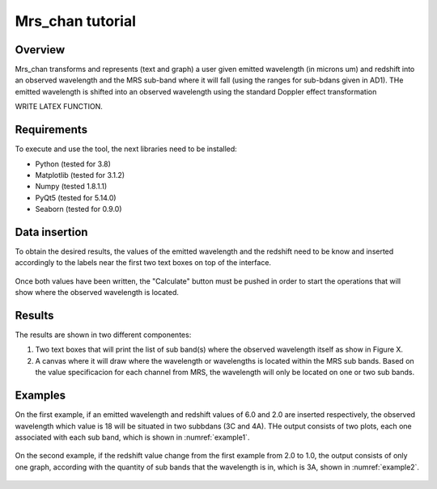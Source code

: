 .. _mrs_chan_tutorial:

Mrs_chan tutorial
=================

Overview
---------
Mrs_chan transforms and represents (text and graph) a user given emitted wavelength (in microns um) and redshift into an observed wavelength and the MRS sub-band where it will fall (using the ranges for sub-bdans given in AD1). THe emitted wavelength is shifted into an observed wavelength using the standard Doppler effect transformation

WRITE LATEX FUNCTION.


Requirements
------------
To execute and use the tool, the next libraries need to be installed:

* Python (tested for 3.8)
* Matplotlib (tested for 3.1.2)
* Numpy (tested 1.8.1.1)
* PyQt5 (tested for 5.14.0)
* Seaborn (tested for 0.9.0)


Data insertion
--------------
To obtain the desired results, the values of the emitted wavelength and the redshift need to be know and inserted accordingly to the labels near the first two text boxes on top of the interface.

.. _figure1:
.. figure:: _static/proj1-in1.PNG

Once both values have been written, the "Calculate" button must be pushed in order to start the operations that will show where the observed wavelength is located.

.. _figure2:
.. figure:: _static/proj1-in2.PNG

Results
-------
The results are shown in two different componentes:

#. Two text boxes that will print the list of sub band(s) where the observed wavelength itself as show in Figure X.

#. A canvas where it will draw where the wavelength or wavelengths is located within the MRS sub bands. Based on the value specificacion for each channel from MRS, the wavelength will only be located on one or two sub bands.

Examples
--------

On the first example, if an emitted wavelength and redshift values of 6.0 and 2.0 are inserted respectively, the observed wavelength which value is 18 will be situated in two subbdans (3C and 4A). THe output consists of two plots, each one associated with each sub band, which is shown in :numref:`example1`.

.. _example1:
.. figure:: _static/proj1-re2.PNG

On the second example, if the redshift value change from the first example from 2.0 to 1.0, the output consists of only one graph, according with the quantity of sub bands that the wavelength is in, which is 3A, shown in :numref:`example2`.

.. _example2:
.. figure:: _static/proj1-re3.PNG
